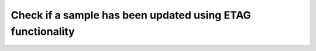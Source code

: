 Check if a sample has been updated using ETAG functionality
===========================================================


